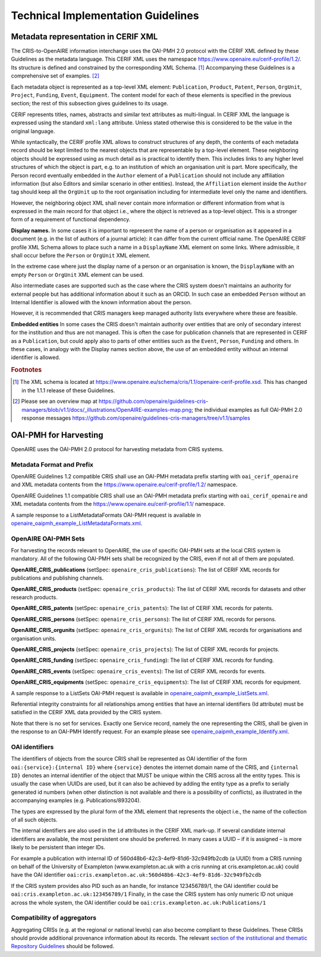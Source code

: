 Technical Implementation Guidelines
-----------------------------------

Metadata representation in CERIF XML
^^^^^^^^^^^^^^^^^^^^^^^^^^^^^^^^^^^^

The CRIS-to-OpenAIRE information interchange uses the OAI-PMH 2.0 protocol
with the CERIF XML defined by these Guidelines as the metadata language.
This CERIF XML uses the namespace `<https://www.openaire.eu/cerif-profile/1.2/>`_. 
Its structure is defined and constrained by the corresponding XML Schema. [#f0]_
Accompanying these Guidelines is a comprehensive set of examples. [#f1]_

Each metadata object is represented as a top-level XML element: ``Publication``, ``Product``, ``Patent``, ``Person``, ``OrgUnit``, ``Project``, ``Funding``, ``Event``, ``Equipment``.
The content model for each of these elements is specified in the previous section; the rest of this subsection gives guidelines to its usage.

CERIF represents titles, names, abstracts and similar text attributes as multi-lingual. 
In CERIF XML the language is expressed using the standard ``xml:lang`` attribute.
Unless stated otherwise this is considered to be the value in the original language.

While syntactically, the CERIF profile XML allows to construct structures of any depth, 
the contents of each metadata record should be kept limited to the nearest objects that are representable by a top-level element. 
These neighboring objects should be expressed using as much detail as is practical to identify them. 
This includes links to any higher level structures of which the object is part, e.g. to an institution of which an organisation unit is part.
More specifically, the Person record eventually embedded in the ``Author`` element of a ``Publication`` should not include any affiliation information (but also Editors and similar scenario in other entities). Instead, the ``Affiliation`` element inside the ``Author`` tag should keep all the ``OrgUnit`` up to the root organisation including for intermediate level only the name and identifiers.

However, the neighboring object XML shall never contain more information or different information from what is expressed in the main record for that object 
i.e., where the object is retrieved as a top-level object. This is a stronger form of a requirement of functional dependency.

**Display names.**
In some cases it is important to represent the name of a person or organisation as it appeared in a document (e.g. in the list of authors of a journal article): 
it can differ from the current official name.
The OpenAIRE CERIF profile XML Schema allows to place such a name in a ``DisplayName`` XML element on some links.
Where admissible, it shall occur before the ``Person`` or ``OrgUnit`` XML element.

In the extreme case where just the display name of a person or an organisation is known, 
the ``DisplayName`` with an empty ``Person`` or ``OrgUnit`` XML element can be used.

Also intermediate cases are supported such as the case where the CRIS system doesn't maintains an authority for external people but has additional information about it such as an ORCID. In such case an embedded ``Person`` without an Internal Identifier is allowed with the known information about the person.

However, it is recommended that CRIS managers keep managed authority lists everywhere where these are feasible.

**Embedded entities**
In some cases the CRIS doesn't maintain authority over entities that are only of secondary interest for the institution and thus are not managed. 
This is often the case for publication channels that are represented in CERIF as a ``Publication``, but could apply also to parts of other entities such as the ``Event``, ``Person``, ``Funding`` and others.
In these cases, in analogy with the Display names section above, the use of an embedded entity without an internal identifier is allowed.

.. rubric:: Footnotes

.. [#f0] The XML schema is located at `<https://www.openaire.eu/schema/cris/1.1/openaire-cerif-profile.xsd>`_. This has changed in the 1.1.1 release of these Guidelines.
.. [#f1] Please see an overview map at `<https://github.com/openaire/guidelines-cris-managers/blob/v1.1/docs/_illustrations/OpenAIRE-examples-map.png>`_; the individual examples as full OAI-PMH 2.0 response messages  `<https://github.com/openaire/guidelines-cris-managers/tree/v1.1/samples>`_

OAI-PMH for Harvesting
^^^^^^^^^^^^^^^^^^^^^^

OpenAIRE uses the OAI-PMH 2.0 protocol for harvesting metadata from CRIS systems.

Metadata Format and Prefix
""""""""""""""""""""""""""

OpenAIRE Guidelines 1.2 compatible CRIS shall 
use an OAI-PMH metadata prefix starting with ``oai_cerif_openaire`` and 
XML metadata contents from the `<https://www.openaire.eu/cerif-profile/1.2/>`_ namespace.

OpenAIRE Guidelines 1.1 compatible CRIS shall 
use an OAI-PMH metadata prefix starting with ``oai_cerif_openaire`` and 
XML metadata contents from the `<https://www.openaire.eu/cerif-profile/1.1/>`_ namespace.

A sample response to a ListMetadataFormats OAI-PMH request is available in `openaire_oaipmh_example_ListMetadataFormats.xml <https://github.com/openaire/guidelines-cris-managers/blob/v1.1/samples/openaire_oaipmh_example_ListMetadataFormats.xml>`_.

OpenAIRE OAI-PMH Sets
"""""""""""""""""""""

For harvesting the records relevant to OpenAIRE, the use of specific OAI-PMH sets at the local CRIS system is mandatory.
All of the following OAI-PMH sets shall be recognized by the CRIS, even if not all of them are populated.

**OpenAIRE_CRIS_publications** (setSpec: ``openaire_cris_publications``): The list of CERIF XML records for publications and publishing channels.

**OpenAIRE_CRIS_products** (setSpec: ``openaire_cris_products``): The list of CERIF XML records for datasets and other research products.

**OpenAIRE_CRIS_patents** (setSpec: ``openaire_cris_patents``): The list of CERIF XML records for patents.

**OpenAIRE_CRIS_persons** (setSpec: ``openaire_cris_persons``): The list of CERIF XML records for persons.

**OpenAIRE_CRIS_orgunits** (setSpec: ``openaire_cris_orgunits``): The list of CERIF XML records for organisations and organisation units.

**OpenAIRE_CRIS_projects** (setSpec: ``openaire_cris_projects``): The list of CERIF XML records for projects.

**OpenAIRE_CRIS_funding** (setSpec: ``openaire_cris_funding``): The list of CERIF XML records for funding.

**OpenAIRE_CRIS_events** (setSpec: ``openaire_cris_events``): The list of CERIF XML records for events.

**OpenAIRE_CRIS_equipments** (setSpec: ``openaire_cris_equipments``): The list of CERIF XML records for equipment.

A sample response to a ListSets OAI-PMH request is available in `openaire_oaipmh_example_ListSets.xml <https://github.com/openaire/guidelines-cris-managers/blob/v1.1/samples/openaire_oaipmh_example_ListSets.xml>`_.

Referential integrity constraints for all relationships among entities that have an internal identifiers (Id attribute) must be satisfied in the CERIF XML data provided by the CRIS system.

Note that there is no set for services. Exactly one Service record, namely the one representing the CRIS, shall be given in the response to an OAI-PMH Identify request.
For an example please see `openaire_oaipmh_example_Identify.xml <https://github.com/openaire/guidelines-cris-managers/blob/v1.1/samples/openaire_oaipmh_example_Identify.xml>`_.


OAI identifiers
"""""""""""""""

The identifiers of objects from the source CRIS shall be represented as OAI identifier of the form ``oai:{service}:{internal ID}`` 
where ``{service}`` denotes the internet domain name of the CRIS,
and ``{internal ID}`` denotes an internal identifier of the object that MUST be unique within the CRIS across all the entity types. 
This is usually the case when UUIDs are used, but it can also be achieved by adding the entity type as a prefix to serially generated id numbers (when other distinction is not available and there is a possibility of conflicts), as illustrated in the accompanying examples (e.g. Publications/893204).

The types are expressed by the plural form of the XML element that represents the object i.e., the name of the collection of all such objects.

The internal identifiers are also used in the ``id`` attributes in the CERIF XML mark-up.
If several candidate internal identifiers are available, the most persistent one should be preferred.
In many cases a UUID – if it is assigned – is more likely to be persistent than integer IDs.

For example a publication with internal ID of 560d48b6-42c3-4ef9-81d6-32c949fb2cdb (a UUID) from a CRIS running 
on behalf of the University of Exampleton (www.exampleton.ac.uk with a cris running at cris.exampleton.ac.uk) 
could have the OAI identifier ``oai:cris.exampleton.ac.uk:560d48b6-42c3-4ef9-81d6-32c949fb2cdb``

If the CRIS system provides also PID such as an handle, for instance 123456789/1, the OAI identifier could be ``oai:cris.exampleton.ac.uk:123456789/1``
Finally, in the case the CRIS system has only numeric ID not unique across the whole system, the OAI identifier could be ``oai:cris.exampleton.ac.uk:Publications/1``  

Compatibility of aggregators
""""""""""""""""""""""""""""

Aggregating CRISs (e.g. at the regional or national levels) can also become compliant to these Guidelines.
These CRISs should provide additional provenance information about its records.
The relevant `section of the institutional and thematic Repository Guidelines <https://openaire-guidelines-for-literature-repository-managers.readthedocs.io/en/latest/use_of_oai_pmh.html#compatibility-of-aggregators>`_ should be followed.
